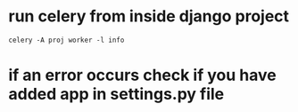 * run celery from inside django project
#+BEGIN_SRC shell
celery -A proj worker -l info
#+END_SRC
* if an error occurs check if you have added app in settings.py file
